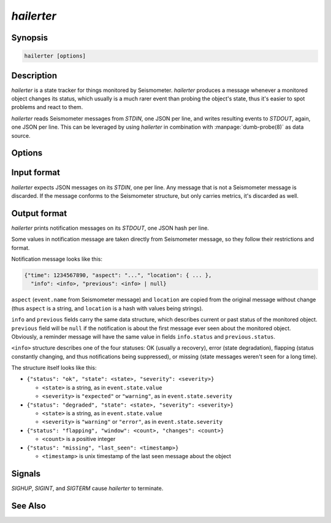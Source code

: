 ***********
*hailerter*
***********

Synopsis
========

.. code-block:: none

   hailerter [options]

Description
===========

*hailerter* is a state tracker for things monitored by Seismometer.
*hailerter* produces a message whenever a monitored object changes its status,
which usually is a much rarer event than probing the object's state, thus it's
easier to spot problems and react to them.

*hailerter* reads Seismometer messages from *STDIN*, one JSON per line, and
writes resulting events to *STDOUT*, again, one JSON per line. This can be
leveraged by using *hailerter* in combination with :manpage:`dumb-probe(8)` as
data source.

Options
=======

.. program:: hailerter

.. option:: --socket <path>

   Unix socket path to listen for control commands.

.. option:: --skip-initial-error

   Flag to prevent sending a notification for the first state about
   a previously unseen monitored object, even if it's an error state.

   Default is to send a notification for the first state if it's an error.

.. option:: --remind-interval <interval>

   Interval between reminder messages that signal that an object's state is
   still an error, the data about object's state is still missing, or is still
   flapping.

   Default is not to send any reminders.

.. option:: --default-interval <interval>

   Collection interval to assume if a Seismometer message doesn't carry one.

.. option:: --missing <count>

   Number of messages about a monitored object that didn't arrive before
   assuming that the data is missing.

   Note that the count of 1 is probably a bad idea, as the collection and
   transporting system introduces some delay between an agent that is message
   source and *hailerter*.

   Default is not to watch for missing messages.

.. option:: --flapping-window <count>

   Number of messages to watch for status change for flapping detection.

   Both :option:`--flapping-window` and :option:`--flapping-threshold` need to
   be provided for flapping detection to be enabled.

.. option:: --flapping-threshold <fraction>

   Fraction of the watched messages (between ``0.0`` and ``1.0``) that need to
   change status to consider the object's status to be flapping.

   Both :option:`--flapping-window` and :option:`--flapping-threshold` need to
   be provided for flapping detection to be enabled.

Input format
============

*hailerter* expects JSON messages on its *STDIN*, one per line. Any message
that is not a Seismometer message is discarded. If the message conforms to the
Seismometer structure, but only carries metrics, it's discarded as well.

Output format
=============

*hailerter* prints notification messages on its *STDOUT*, one JSON hash per
line.

Some values in notification message are taken directly from Seismometer
message, so they follow their restrictions and format.

Notification message looks like this:

.. code-block:: none

   {"time": 1234567890, "aspect": "...", "location": { ... },
     "info": <info>, "previous": <info> | null}

``aspect`` (``event.name`` from Seismometer message) and ``location`` are
copied from the original message without change (thus ``aspect`` is a string,
and ``location`` is a hash with values being strings).

``info`` and ``previous`` fields carry the same data structure, which
describes current or past status of the monitored object. ``previous`` field
will be ``null`` if the notification is about the first message ever seen
about the monitored object. Obviously, a reminder message will have the same
value in fields ``info.status`` and ``previous.status``.

``<info>`` structure describes one of the four statuses: OK (usually
a recovery), error (state degradation), flapping (status constantly changing,
and thus notifications being suppressed), or missing (state messages weren't
seen for a long time).

The structure itself
looks like this:

* ``{"status": "ok", "state": <state>, "severity": <severity>}``

  * ``<state>`` is a string, as in ``event.state.value``
  * ``<severity>`` is ``"expected"`` or ``"warning"``, as in
    ``event.state.severity``

* ``{"status": "degraded", "state": <state>, "severity": <severity>}``

  * ``<state>`` is a string, as in ``event.state.value``
  * ``<severity>`` is ``"warning"`` or ``"error"``, as in
    ``event.state.severity``

* ``{"status": "flapping", "window": <count>, "changes": <count>}``

  * ``<count>`` is a positive integer

* ``{"status": "missing", "last_seen": <timestamp>}``

  * ``<timestamp>`` is unix timestamp of the last seen message about the
    object

Signals
=======

*SIGHUP*, *SIGINT*, and *SIGTERM* cause *hailerter* to terminate.

See Also
========

.. only:: man

   * message schema v3 <http://seismometer.net/message-schema/v3/>
   * :manpage:`seismometer-message(7)`
   * :manpage:`dumb-probe(8)`

.. only:: html

   * message schema v3 <http://seismometer.net/message-schema/v3/>
   * :doc:`dumbprobe`

